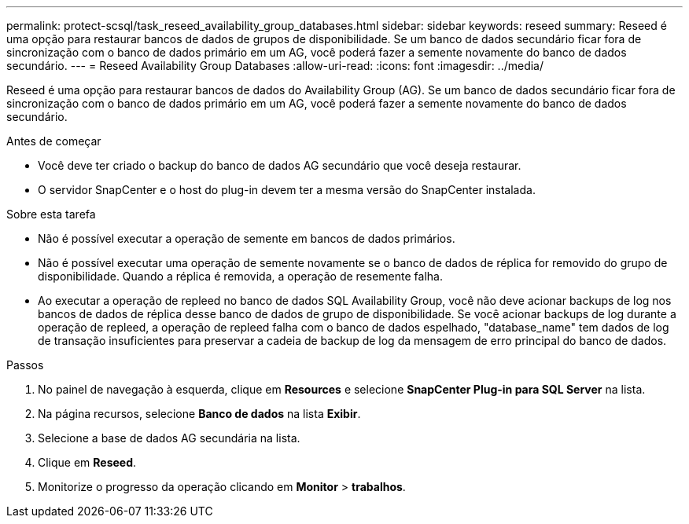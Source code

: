---
permalink: protect-scsql/task_reseed_availability_group_databases.html 
sidebar: sidebar 
keywords: reseed 
summary: Reseed é uma opção para restaurar bancos de dados de grupos de disponibilidade. Se um banco de dados secundário ficar fora de sincronização com o banco de dados primário em um AG, você poderá fazer a semente novamente do banco de dados secundário. 
---
= Reseed Availability Group Databases
:allow-uri-read: 
:icons: font
:imagesdir: ../media/


[role="lead"]
Reseed é uma opção para restaurar bancos de dados do Availability Group (AG). Se um banco de dados secundário ficar fora de sincronização com o banco de dados primário em um AG, você poderá fazer a semente novamente do banco de dados secundário.

.Antes de começar
* Você deve ter criado o backup do banco de dados AG secundário que você deseja restaurar.
* O servidor SnapCenter e o host do plug-in devem ter a mesma versão do SnapCenter instalada.


.Sobre esta tarefa
* Não é possível executar a operação de semente em bancos de dados primários.
* Não é possível executar uma operação de semente novamente se o banco de dados de réplica for removido do grupo de disponibilidade. Quando a réplica é removida, a operação de resemente falha.
* Ao executar a operação de repleed no banco de dados SQL Availability Group, você não deve acionar backups de log nos bancos de dados de réplica desse banco de dados de grupo de disponibilidade. Se você acionar backups de log durante a operação de repleed, a operação de repleed falha com o banco de dados espelhado, "database_name" tem dados de log de transação insuficientes para preservar a cadeia de backup de log da mensagem de erro principal do banco de dados.


.Passos
. No painel de navegação à esquerda, clique em *Resources* e selecione *SnapCenter Plug-in para SQL Server* na lista.
. Na página recursos, selecione *Banco de dados* na lista *Exibir*.
. Selecione a base de dados AG secundária na lista.
. Clique em *Reseed*.
. Monitorize o progresso da operação clicando em *Monitor* > *trabalhos*.

